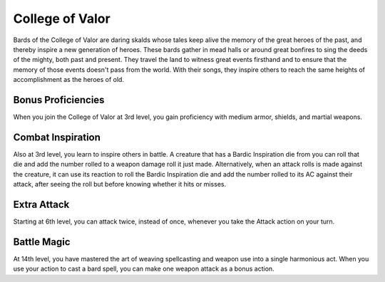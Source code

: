.. _srd:bard-valor-archetype:

College of Valor
^^^^^^^^^^^^^^^^

Bards of the College of Valor are daring skalds whose tales keep alive the
memory of the great heroes of the past, and thereby inspire a new generation
of heroes. These bards gather in mead halls or around great bonfires to sing
the deeds of the mighty, both past and present. They travel the land to witness
great events firsthand and to ensure that the memory of those events doesn't
pass from the world. With their songs, they inspire others to reach the same
heights of accomplishment as the heroes of old.

Bonus Proficiencies
~~~~~~~~~~~~~~~~~~~

When you join the College of Valor at 3rd level, you gain proficiency with
medium armor, shields, and martial weapons. 

Combat Inspiration
~~~~~~~~~~~~~~~~~~

Also at 3rd level, you learn to inspire others in battle. A creature that has
a Bardic Inspiration die from you can roll that die and add the number rolled to
a weapon damage roll it just made. Alternatively, when an attack rolls is made
against the creature, it can use its reaction to roll the Bardic Inspiration die
and add the number rolled to its AC against their attack, after seeing the roll but
before knowing whether it hits or misses. 

Extra Attack
~~~~~~~~~~~~

Starting at 6th level, you can attack twice, instead of once, whenever you take
the Attack action on your turn.

Battle Magic
~~~~~~~~~~~~

At 14th level, you have mastered the art of weaving spellcasting and weapon use
into a single harmonious act. When you use your action to cast a bard spell, you can
make one weapon attack as a bonus action.